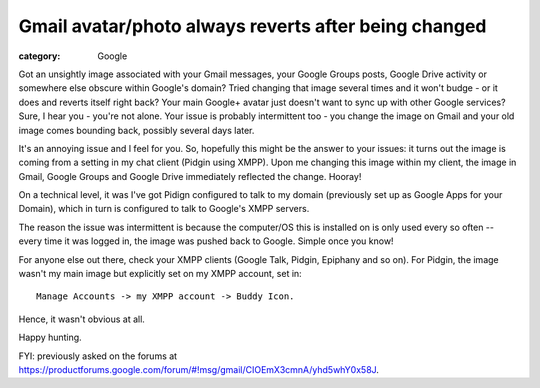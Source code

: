 Gmail avatar/photo always reverts after being changed
#####################################################

:category: Google

Got an unsightly image associated with your Gmail messages, your
Google Groups posts, Google Drive activity or somewhere else obscure
within Google's domain?  Tried changing that image several times
and it won't budge - or it does and reverts itself right back?
Your main Google+ avatar just doesn't want to sync up with other Google
services?  Sure, I hear you - you're not alone.  Your issue is probably
intermittent too - you change the image on Gmail and your old image
comes bounding back, possibly several days later.

It's an annoying issue and I feel for you.  So, hopefully this might be the
answer to your issues:  it turns out the image is coming from a
setting in my chat client (Pidgin using XMPP). Upon me changing this image
within my client, the image in Gmail, Google Groups and Google Drive
immediately reflected the change.  Hooray!

On a technical level, it was I've got Pidign configured to talk to my domain
(previously set up as Google Apps for your Domain), which in turn is configured
to talk to Google's XMPP servers. 

The reason the issue was intermittent is because the computer/OS this is
installed on is only used every so often -- every time it was logged in, the
image was pushed back to Google. Simple once you know!

For anyone else out there, check your XMPP clients (Google Talk, Pidgin,
Epiphany and so on).  For Pidgin, the image wasn't my main image but explicitly
set on my XMPP account,  set in::

    Manage Accounts -> my XMPP account -> Buddy Icon.

Hence, it wasn't obvious at all.

Happy hunting.

FYI: previously asked on the forums at
https://productforums.google.com/forum/#!msg/gmail/CIOEmX3cmnA/yhd5whY0x58J.


